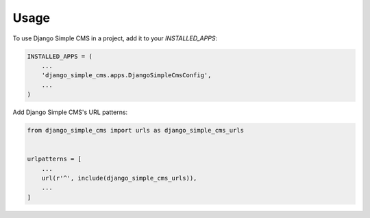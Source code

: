 =====
Usage
=====

To use Django Simple CMS in a project, add it to your `INSTALLED_APPS`:

.. code-block:: python

    INSTALLED_APPS = (
        ...
        'django_simple_cms.apps.DjangoSimpleCmsConfig',
        ...
    )

Add Django Simple CMS's URL patterns:

.. code-block:: python

    from django_simple_cms import urls as django_simple_cms_urls


    urlpatterns = [
        ...
        url(r'^', include(django_simple_cms_urls)),
        ...
    ]
